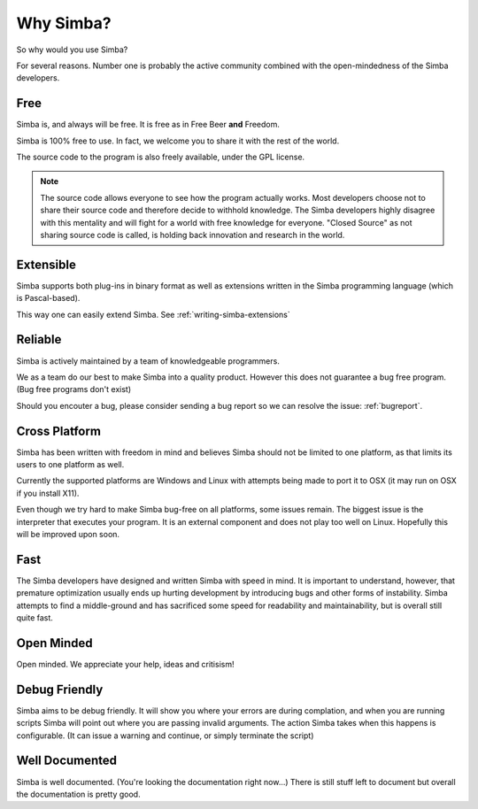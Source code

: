 .. _whysimba:

Why Simba?
==========

So why would you use Simba?

For several reasons. Number one is probably the active community combined with
the open-mindedness of the Simba developers.

Free
~~~~

Simba is, and always will be free. 
It is free as in Free Beer **and** Freedom.

Simba is 100% free to use. In fact, we welcome you to share it with the 
rest of the world.

The source code to the program is also freely available, under the GPL
license. 

.. note:: 
      The source code allows everyone to see how the program actually
      works. Most developers choose not to share their source code and therefore
      decide to withhold knowledge. The Simba developers highly disagree with
      this mentality and will fight for a world with free knowledge for
      everyone. "Closed Source" as not sharing source code is called, is holding
      back innovation and research in the world.


Extensible
~~~~~~~~~~

Simba supports both plug-ins in binary format as well as extensions written
in the Simba programming language (which is Pascal-based).

This way one can easily extend Simba. See :ref:`writing-simba-extensions`

Reliable
~~~~~~~~

Simba is actively maintained by a team of knowledgeable programmers. 

We as a team do our best to make Simba into a quality product. 
However this does not guarantee a bug free program.
(Bug free programs don't exist)

Should you encouter a bug, please consider sending a bug report so we can
resolve the issue: :ref:`bugreport`.

Cross Platform
~~~~~~~~~~~~~~

Simba has been written with freedom in mind and believes Simba 
should not be limited to one platform, as that limits its users
to one platform as well.

Currently the supported platforms are Windows and Linux with attempts
being made to port it to OSX (it may run on OSX if you install X11).

Even though we try hard to make Simba bug-free on all platforms,
some issues remain. The biggest issue is the interpreter that 
executes your program. It is an external component and does not
play too well on Linux. Hopefully this will be improved upon soon.

Fast
~~~~

The Simba developers have designed and written Simba with speed in mind.
It is important to understand, however, that premature optimization usually
ends up hurting development by introducing bugs and other forms of
instability. Simba attempts to find a middle-ground and has sacrificed some
speed for readability and maintainability, but is overall still quite fast.

Open Minded
~~~~~~~~~~~

Open minded. We appreciate your help, ideas and critisism!

Debug Friendly
~~~~~~~~~~~~~~

Simba aims to be debug friendly. It will show you where your errors are during
complation, and when you are running scripts Simba will point out where you are
passing invalid arguments. The action Simba takes when this happens is
configurable. (It can issue a warning and continue, or simply terminate
the script)

Well Documented
~~~~~~~~~~~~~~~

Simba is well documented. (You're looking the documentation right now...)
There is still stuff left to document but overall the documentation is pretty
good.
